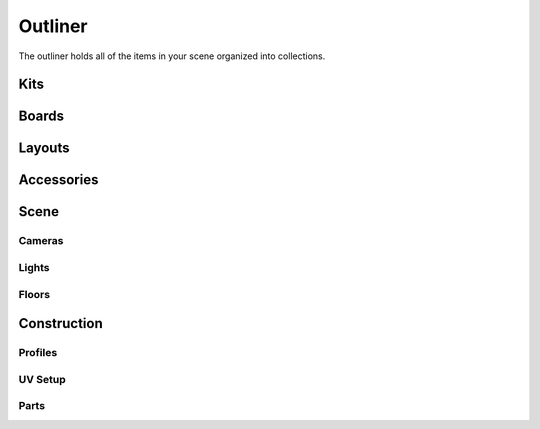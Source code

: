 Outliner
====
The outliner holds all of the items in your scene organized into collections.

Kits
~~~~

Boards
~~~~

Layouts
~~~~

Accessories
~~~~

Scene
~~~~
Cameras
----
Lights
----
Floors
----

Construction
~~~~
Profiles
----
UV Setup
----
Parts
----
